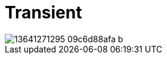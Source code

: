 = Transient
:published_at: 2011-11-21
:hp-tags: pictures

[[post-image]]
image::https://c2.staticflickr.com/4/3824/13641271295_09c6d88afa_b.jpg[]